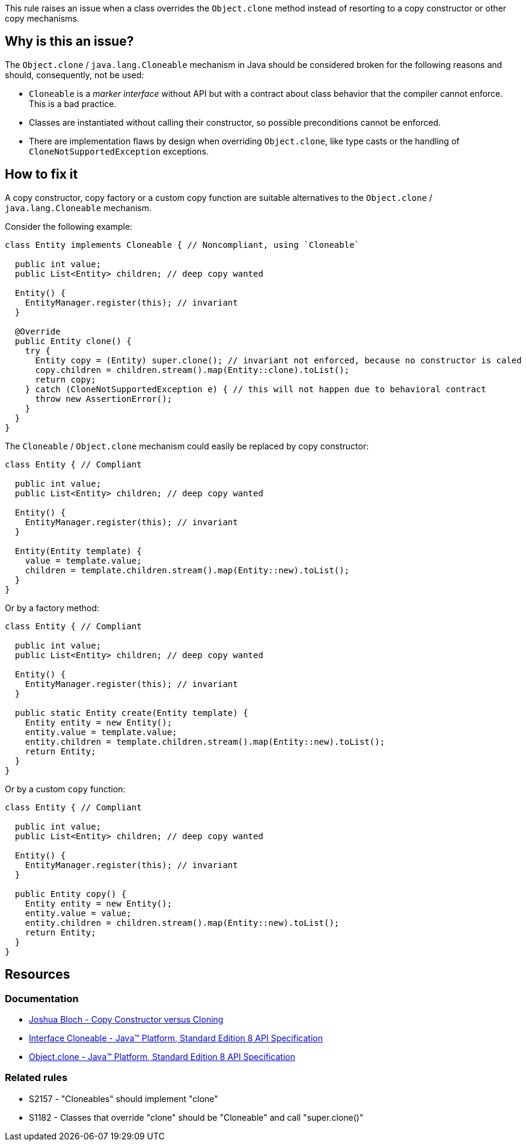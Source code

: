 This rule raises an issue when a class overrides the `Object.clone` method instead of resorting to a copy constructor or other copy mechanisms.

== Why is this an issue?

The `Object.clone` / `java.lang.Cloneable` mechanism in Java should be considered broken for the following reasons and should, consequently, not be used:

- `Cloneable` is a _marker interface_ without API but with a contract about class behavior that the compiler cannot enforce. This is a bad practice.
- Classes are instantiated without calling their constructor, so possible preconditions cannot be enforced.
- There are implementation flaws by design when overriding `Object.clone`, like type casts or the handling of `CloneNotSupportedException` exceptions.

== How to fix it

A copy constructor, copy factory or a custom copy function are suitable alternatives to the `Object.clone` / `java.lang.Cloneable` mechanism.

Consider the following example:

[source,java,diff-id=1,diff-type=noncompliant]
----
class Entity implements Cloneable { // Noncompliant, using `Cloneable`

  public int value;
  public List<Entity> children; // deep copy wanted

  Entity() {
    EntityManager.register(this); // invariant
  }

  @Override
  public Entity clone() {
    try {
      Entity copy = (Entity) super.clone(); // invariant not enforced, because no constructor is caled
      copy.children = children.stream().map(Entity::clone).toList();
      return copy;
    } catch (CloneNotSupportedException e) { // this will not happen due to behavioral contract
      throw new AssertionError();
    }
  }
}
----

The `Cloneable` / `Object.clone` mechanism could easily be replaced by copy constructor:

[source,java,diff-id=1,diff-type=compliant]
----
class Entity { // Compliant

  public int value;
  public List<Entity> children; // deep copy wanted

  Entity() {
    EntityManager.register(this); // invariant
  }

  Entity(Entity template) {
    value = template.value;
    children = template.children.stream().map(Entity::new).toList();
  }
}
----

Or by a factory method:

[source,java]
----
class Entity { // Compliant

  public int value;
  public List<Entity> children; // deep copy wanted

  Entity() {
    EntityManager.register(this); // invariant
  }

  public static Entity create(Entity template) {
    Entity entity = new Entity();
    entity.value = template.value;
    entity.children = template.children.stream().map(Entity::new).toList();
    return Entity;
  }
}
----

Or by a custom `copy` function:

[source,java]
----
class Entity { // Compliant

  public int value;
  public List<Entity> children; // deep copy wanted

  Entity() {
    EntityManager.register(this); // invariant
  }

  public Entity copy() {
    Entity entity = new Entity();
    entity.value = value;
    entity.children = children.stream().map(Entity::new).toList();
    return Entity;
  }
}
----

== Resources

=== Documentation

* https://www.artima.com/intv/bloch13.html[Joshua Bloch - Copy Constructor versus Cloning]
* https://docs.oracle.com/javase/8/docs/api/java/lang/Cloneable.html[Interface Cloneable - Java™ Platform, Standard Edition 8 API Specification]
* https://docs.oracle.com/javase/8/docs/api/java/lang/Object.html#clone--[Object.clone - Java™ Platform, Standard Edition 8 API Specification]

=== Related rules

* S2157 - "Cloneables" should implement "clone"
* S1182 - Classes that override "clone" should be "Cloneable" and call "super.clone()"

ifdef::env-github,rspecator-view[]

'''
== Implementation Specification
(visible only on this page)

=== Message

Remove this "clone" implementation; use a copy constructor or copy factory instead.


'''
== Comments And Links
(visible only on this page)

=== relates to: S1182

=== relates to: S2157

=== on 22 May 2015, 19:48:48 Ann Campbell wrote:
consulted \http://stackoverflow.com/questions/2326758/how-to-properly-override-clone-method

=== on 16 Jun 2015, 17:01:47 Nicolas Peru wrote:
Looks good.

endif::env-github,rspecator-view[]
